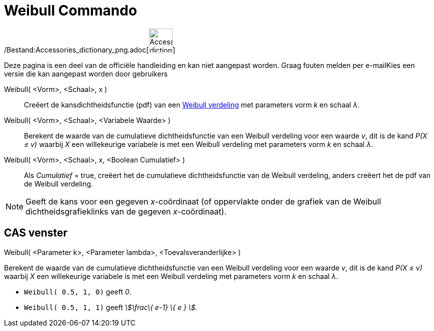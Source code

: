 = Weibull Commando
:page-en: commands/Weibull_Command
ifdef::env-github[:imagesdir: /nl/modules/ROOT/assets/images]

/Bestand:Accessories_dictionary_png.adoc[image:48px-Accessories_dictionary.png[Accessories
dictionary.png,width=48,height=48]]

Deze pagina is een deel van de officiële handleiding en kan niet aangepast worden. Graag fouten melden per
e-mail[.mw-selflink .selflink]##Kies een versie die kan aangepast worden door gebruikers##

Weibull( <Vorm>, <Schaal>, x )::
  Creëert de kansdichtheidsfunctie (pdf) van een http://en.wikipedia.org/wiki/Weibull_distribution[Weibull verdeling]
  met parameters vorm _k_ en schaal _λ_.
Weibull( <Vorm>, <Schaal>, <Variabele Waarde> )::
  Berekent de waarde van de cumulatieve dichtheidsfunctie van een Weibull verdeling voor een waarde _v_, dit is de kand
  _P(X ≤ v)_ waarbij _X_ een willekeurige variabele is met een Weibull verdeling met parameters vorm _k_ en schaal _λ_.
Weibull( <Vorm>, <Schaal>, x, <Boolean Cumulatief> )::
  Als _Cumulatief_ = true, creëert het de cumulatieve dichtheidsfunctie van de Weibull verdeling, anders creëert het de
  pdf van de Weibull verdeling.

[NOTE]
====

Geeft de kans voor een gegeven _x_-coördinaat (of oppervlakte onder de grafiek van de Weibull dichtheidsgrafieklinks van
de gegeven _x_-coördinaat).

====

== CAS venster

Weibull( <Parameter k>, <Parameter lambda>, <Toevalsveranderlijke> )

Berekent de waarde van de cumulatieve dichtheidsfunctie van een Weibull verdeling voor een waarde _v_, dit is de kand
_P(X ≤ v)_ waarbij _X_ een willekeurige variabele is met een Weibull verdeling met parameters vorm _k_ en schaal _λ_.

[EXAMPLE]
====

* `++Weibull( 0.5, 1, 0)++` geeft _0_.
* `++Weibull( 0.5, 1, 1)++` geeft _stem:[\frac\{ e-1} \{ e } ]._

====

